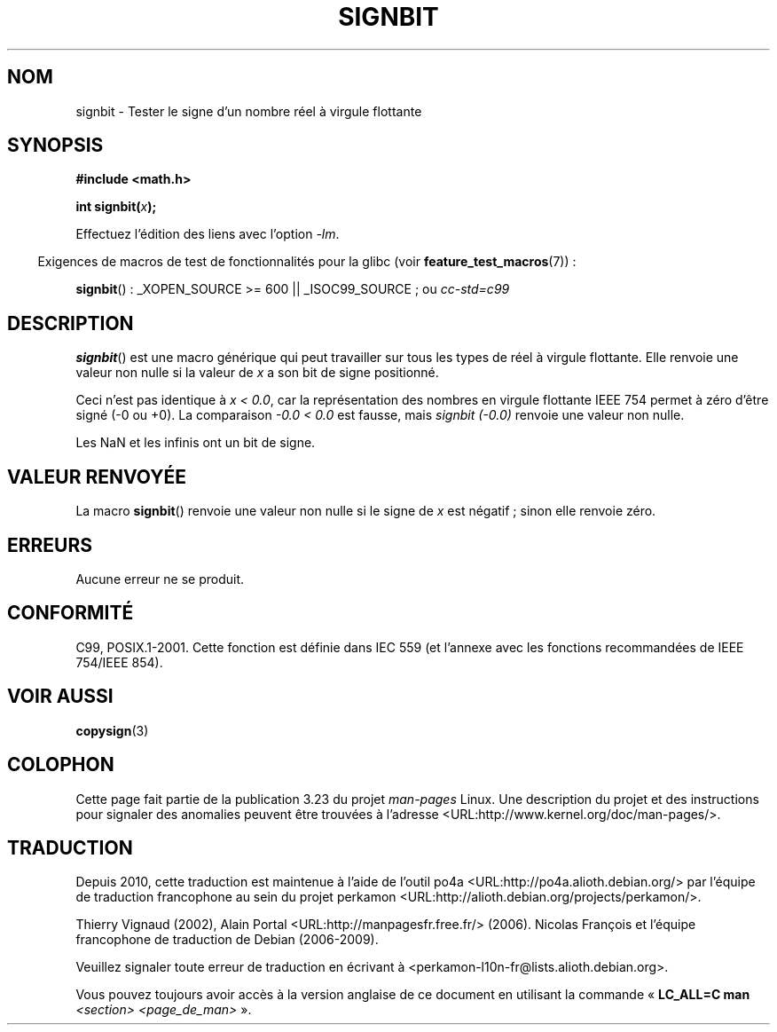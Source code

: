 .\" Copyright 2002 Walter Harms (walter.harms@informatik.uni-oldenburg.de)
.\" and Copyright 2008, Linux Foundation, written by Michael Kerrisk
.\"     <mtk.manpages@gmail.com>
.\" Distributed under GPL
.\" Based on glibc infopages, copyright Free Software Foundation
.\"*******************************************************************
.\"
.\" This file was generated with po4a. Translate the source file.
.\"
.\"*******************************************************************
.TH SIGNBIT 3 "5 août 2008" GNU "Manuel du programmeur Linux"
.SH NOM
signbit \- Tester le signe d'un nombre réel à virgule flottante
.SH SYNOPSIS
\fB#include <math.h>\fP
.sp
\fBint signbit(\fP\fIx\fP\fB);\fP
.sp
Effectuez l'édition des liens avec l'option \fI\-lm\fP.
.sp
.in -4n
Exigences de macros de test de fonctionnalités pour la glibc (voir
\fBfeature_test_macros\fP(7))\ :
.in
.sp
.ad l
\fBsignbit\fP()\ : _XOPEN_SOURCE\ >=\ 600 || _ISOC99_SOURCE\ ; ou \fIcc\
\-std=c99\fP
.ad b
.SH DESCRIPTION
\fBsignbit\fP() est une macro générique qui peut travailler sur tous les types
de réel à virgule flottante. Elle renvoie une valeur non nulle si la valeur
de \fIx\fP a son bit de signe positionné.
.PP
Ceci n'est pas identique à \fIx < 0.0\fP, car la représentation des nombres
en virgule flottante IEEE\ 754 permet à zéro d'être signé (\-0 ou +0). La
comparaison \fI\-0.0 < 0.0\fP est fausse, mais \fIsignbit (\-0.0)\fP renvoie une
valeur non nulle.

Les NaN et les infinis ont un bit de signe.
.SH "VALEUR RENVOYÉE"
La macro \fBsignbit\fP() renvoie une valeur non nulle si le signe de \fIx\fP est
négatif\ ; sinon elle renvoie zéro.
.SH ERREURS
Aucune erreur ne se produit.
.SH CONFORMITÉ
C99, POSIX.1\-2001. Cette fonction est définie dans IEC 559 (et l'annexe avec
les fonctions recommandées de IEEE 754/IEEE 854).
.SH "VOIR AUSSI"
\fBcopysign\fP(3)
.SH COLOPHON
Cette page fait partie de la publication 3.23 du projet \fIman\-pages\fP
Linux. Une description du projet et des instructions pour signaler des
anomalies peuvent être trouvées à l'adresse
<URL:http://www.kernel.org/doc/man\-pages/>.
.SH TRADUCTION
Depuis 2010, cette traduction est maintenue à l'aide de l'outil
po4a <URL:http://po4a.alioth.debian.org/> par l'équipe de
traduction francophone au sein du projet perkamon
<URL:http://alioth.debian.org/projects/perkamon/>.
.PP
Thierry Vignaud (2002),
Alain Portal <URL:http://manpagesfr.free.fr/>\ (2006).
Nicolas François et l'équipe francophone de traduction de Debian\ (2006-2009).
.PP
Veuillez signaler toute erreur de traduction en écrivant à
<perkamon\-l10n\-fr@lists.alioth.debian.org>.
.PP
Vous pouvez toujours avoir accès à la version anglaise de ce document en
utilisant la commande
«\ \fBLC_ALL=C\ man\fR \fI<section>\fR\ \fI<page_de_man>\fR\ ».

